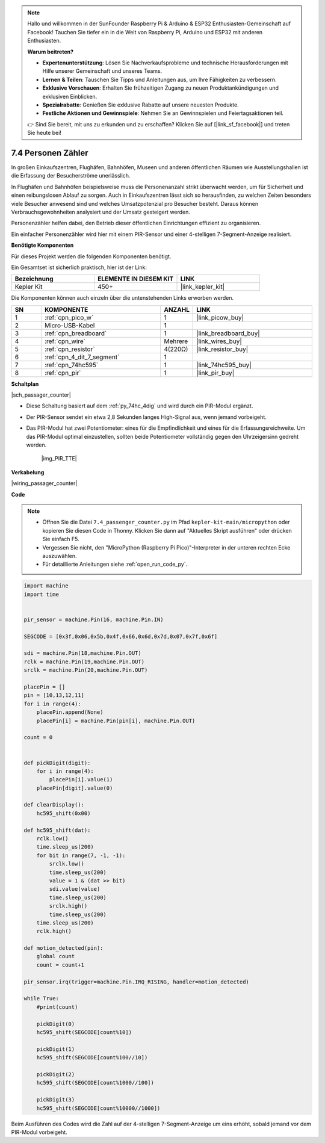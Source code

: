 .. note::

    Hallo und willkommen in der SunFounder Raspberry Pi & Arduino & ESP32 Enthusiasten-Gemeinschaft auf Facebook! Tauchen Sie tiefer ein in die Welt von Raspberry Pi, Arduino und ESP32 mit anderen Enthusiasten.

    **Warum beitreten?**

    - **Expertenunterstützung**: Lösen Sie Nachverkaufsprobleme und technische Herausforderungen mit Hilfe unserer Gemeinschaft und unseres Teams.
    - **Lernen & Teilen**: Tauschen Sie Tipps und Anleitungen aus, um Ihre Fähigkeiten zu verbessern.
    - **Exklusive Vorschauen**: Erhalten Sie frühzeitigen Zugang zu neuen Produktankündigungen und exklusiven Einblicken.
    - **Spezialrabatte**: Genießen Sie exklusive Rabatte auf unsere neuesten Produkte.
    - **Festliche Aktionen und Gewinnspiele**: Nehmen Sie an Gewinnspielen und Feiertagsaktionen teil.

    👉 Sind Sie bereit, mit uns zu erkunden und zu erschaffen? Klicken Sie auf [|link_sf_facebook|] und treten Sie heute bei!

.. _py_passage_counter:

7.4 Personen Zähler
===================

In großen Einkaufszentren, Flughäfen, Bahnhöfen, Museen und anderen öffentlichen Räumen wie Ausstellungshallen ist die Erfassung der Besucherströme unerlässlich.

In Flughäfen und Bahnhöfen beispielsweise muss die Personenanzahl strikt überwacht werden, um für Sicherheit und einen reibungslosen Ablauf zu sorgen.
Auch in Einkaufszentren lässt sich so herausfinden, zu welchen Zeiten besonders viele Besucher anwesend sind und welches Umsatzpotenzial pro Besucher besteht. 
Daraus können Verbrauchsgewohnheiten analysiert und der Umsatz gesteigert werden.

Personenzähler helfen dabei, den Betrieb dieser öffentlichen Einrichtungen effizient zu organisieren.

Ein einfacher Personenzähler wird hier mit einem PIR-Sensor und einer 4-stelligen 7-Segment-Anzeige realisiert.


**Benötigte Komponenten**

Für dieses Projekt werden die folgenden Komponenten benötigt.

Ein Gesamtset ist sicherlich praktisch, hier ist der Link:

.. list-table::
    :widths: 20 20 20
    :header-rows: 1

    *   - Bezeichnung
        - ELEMENTE IN DIESEM KIT
        - LINK
    *   - Kepler Kit
        - 450+
        - |link_kepler_kit|

Die Komponenten können auch einzeln über die untenstehenden Links erworben werden.

.. list-table::
    :widths: 5 20 5 20
    :header-rows: 1

    *   - SN
        - KOMPONENTE
        - ANZAHL
        - LINK
    *   - 1
        - :ref:`cpn_pico_w`
        - 1
        - |link_picow_buy|
    *   - 2
        - Micro-USB-Kabel
        - 1
        -
    *   - 3
        - :ref:`cpn_breadboard`
        - 1
        - |link_breadboard_buy|
    *   - 4
        - :ref:`cpn_wire`
        - Mehrere
        - |link_wires_buy|
    *   - 5
        - :ref:`cpn_resistor`
        - 4(220Ω)
        - |link_resistor_buy|
    *   - 6
        - :ref:`cpn_4_dit_7_segment`
        - 1
        -
    *   - 7
        - :ref:`cpn_74hc595`
        - 1
        - |link_74hc595_buy|
    *   - 8
        - :ref:`cpn_pir`
        - 1
        - |link_pir_buy|

**Schaltplan**

|sch_passager_counter|

* Diese Schaltung basiert auf dem :ref:`py_74hc_4dig` und wird durch ein PIR-Modul ergänzt.
* Der PIR-Sensor sendet ein etwa 2,8 Sekunden langes High-Signal aus, wenn jemand vorbeigeht.
* Das PIR-Modul hat zwei Potentiometer: eines für die Empfindlichkeit und eines für die Erfassungsreichweite. Um das PIR-Modul optimal einzustellen, sollten beide Potentiometer vollständig gegen den Uhrzeigersinn gedreht werden.

    |img_PIR_TTE|

**Verkabelung**

|wiring_passager_counter|


**Code**

.. note::

    * Öffnen Sie die Datei ``7.4_passenger_counter.py`` im Pfad ``kepler-kit-main/micropython`` oder kopieren Sie diesen Code in Thonny. Klicken Sie dann auf "Aktuelles Skript ausführen" oder drücken Sie einfach F5.

    * Vergessen Sie nicht, den "MicroPython (Raspberry Pi Pico)"-Interpreter in der unteren rechten Ecke auszuwählen.

    * Für detaillierte Anleitungen siehe :ref:`open_run_code_py`.

.. code-block:: python

    import machine
    import time


    pir_sensor = machine.Pin(16, machine.Pin.IN)

    SEGCODE = [0x3f,0x06,0x5b,0x4f,0x66,0x6d,0x7d,0x07,0x7f,0x6f]

    sdi = machine.Pin(18,machine.Pin.OUT)
    rclk = machine.Pin(19,machine.Pin.OUT)
    srclk = machine.Pin(20,machine.Pin.OUT)

    placePin = []
    pin = [10,13,12,11]
    for i in range(4):
        placePin.append(None)
        placePin[i] = machine.Pin(pin[i], machine.Pin.OUT)

    count = 0


    def pickDigit(digit):
        for i in range(4):
            placePin[i].value(1)
        placePin[digit].value(0)

    def clearDisplay():
        hc595_shift(0x00)

    def hc595_shift(dat):
        rclk.low()
        time.sleep_us(200)
        for bit in range(7, -1, -1):
            srclk.low()
            time.sleep_us(200)
            value = 1 & (dat >> bit)
            sdi.value(value)
            time.sleep_us(200)
            srclk.high()
            time.sleep_us(200)
        time.sleep_us(200)
        rclk.high()

    def motion_detected(pin):
        global count
        count = count+1

    pir_sensor.irq(trigger=machine.Pin.IRQ_RISING, handler=motion_detected)

    while True:
        #print(count)
        
        pickDigit(0)
        hc595_shift(SEGCODE[count%10])

        pickDigit(1)
        hc595_shift(SEGCODE[count%100//10])
        
        pickDigit(2)
        hc595_shift(SEGCODE[count%1000//100])
        
        pickDigit(3)
        hc595_shift(SEGCODE[count%10000//1000])


Beim Ausführen des Codes wird die Zahl auf der 4-stelligen 7-Segment-Anzeige um eins erhöht, sobald jemand vor dem PIR-Modul vorbeigeht.

